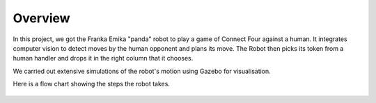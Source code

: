 Overview
====================

In this project, we got the Franka Emika "panda" robot to play a game of Connect Four against a human. It integrates computer vision to detect moves by the human opponent and plans its move. The Robot then picks its token from a human handler and drops it in the right column that it chooses.

We carried out extensive simulations of the robot's motion using Gazebo for visualisation.


Here is a flow chart showing the steps the robot takes.


.. figure:: _static/Algorithm_flowchart.png
    :align: center
    :figclass: align-center



